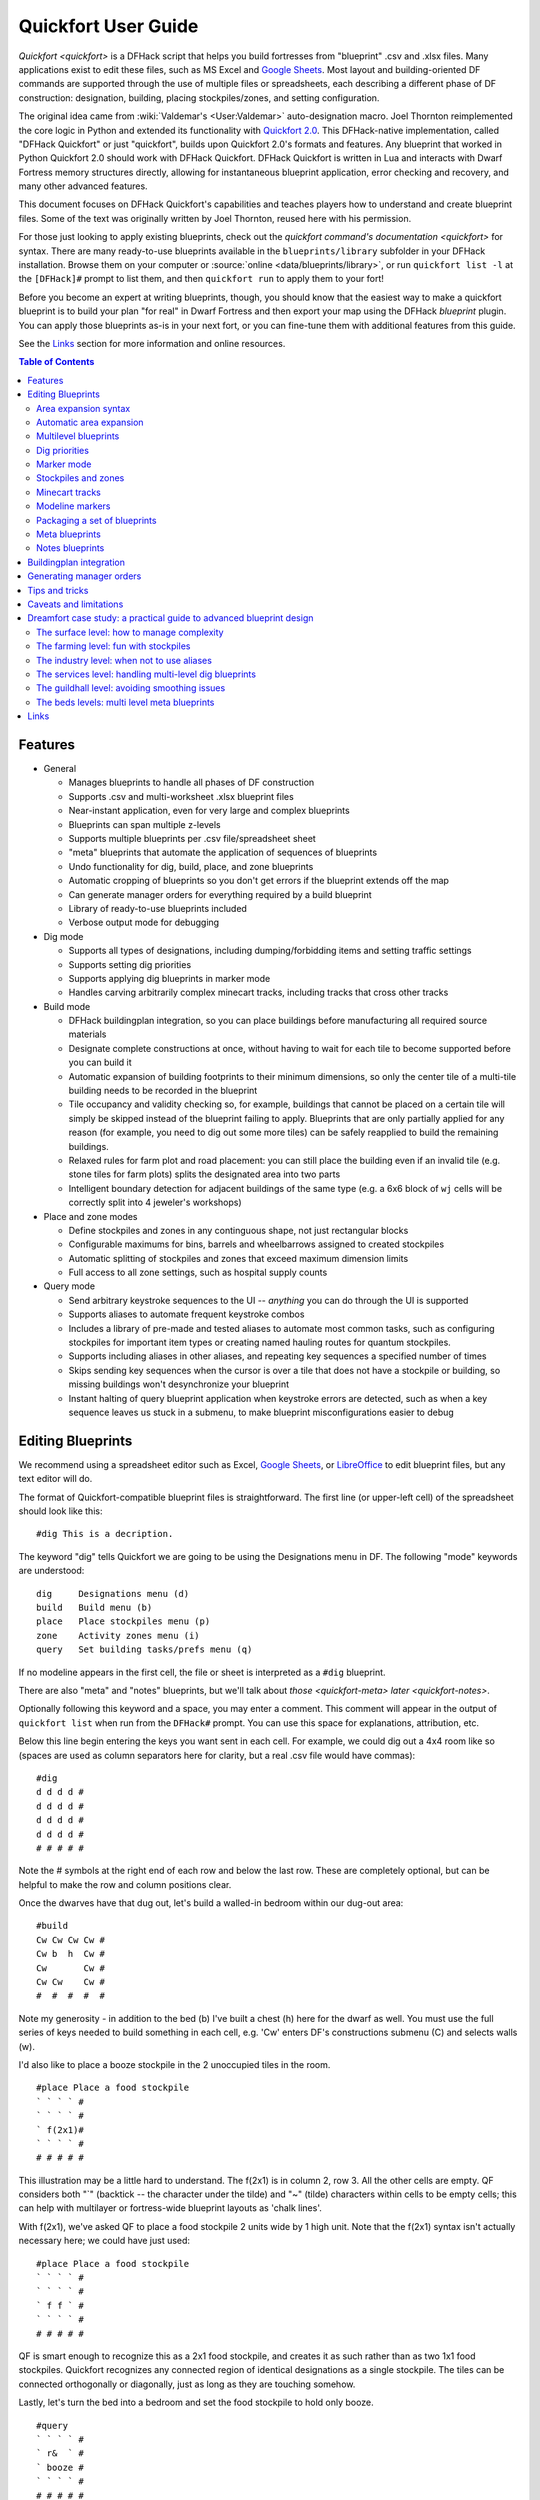 .. _quickfort-user-guide:

Quickfort User Guide
====================

`Quickfort <quickfort>` is a DFHack script that helps you build fortresses from
"blueprint" .csv and .xlsx files. Many applications exist to edit these files,
such as MS Excel and `Google Sheets <https://sheets.new>`__. Most layout and
building-oriented DF commands are supported through the use of multiple files or
spreadsheets, each describing a different phase of DF construction: designation,
building, placing stockpiles/zones, and setting configuration.

The original idea came from :wiki:`Valdemar's <User:Valdemar>` auto-designation
macro. Joel Thornton reimplemented the core logic in Python and extended its
functionality with `Quickfort 2.0 <https://github.com/joelpt/quickfort>`__. This
DFHack-native implementation, called "DFHack Quickfort" or just "quickfort",
builds upon Quickfort 2.0's formats and features. Any blueprint that worked in
Python Quickfort 2.0 should work with DFHack Quickfort. DFHack Quickfort is
written in Lua and interacts with Dwarf Fortress memory structures directly,
allowing for instantaneous blueprint application, error checking and recovery,
and many other advanced features.

This document focuses on DFHack Quickfort's capabilities and teaches players how
to understand and create blueprint files. Some of the text was originally
written by Joel Thornton, reused here with his permission.

For those just looking to apply existing blueprints, check out the `quickfort
command's documentation <quickfort>` for syntax. There are many ready-to-use
blueprints available in the ``blueprints/library`` subfolder in your DFHack
installation. Browse them on your computer or
:source:`online <data/blueprints/library>`, or run ``quickfort list -l`` at the
``[DFHack]#`` prompt to list them, and then ``quickfort run`` to apply them to
your fort!

Before you become an expert at writing blueprints, though, you should know that
the easiest way to make a quickfort blueprint is to build your plan "for real"
in Dwarf Fortress and then export your map using the DFHack `blueprint` plugin.
You can apply those blueprints as-is in your next fort, or you can fine-tune
them with additional features from this guide.

See the `Links`_ section for more information and online resources.


.. contents:: Table of Contents
   :local:
   :depth: 2


Features
--------

-  General

   -  Manages blueprints to handle all phases of DF construction
   -  Supports .csv and multi-worksheet .xlsx blueprint files
   -  Near-instant application, even for very large and complex blueprints
   -  Blueprints can span multiple z-levels
   -  Supports multiple blueprints per .csv file/spreadsheet sheet
   -  "meta" blueprints that automate the application of sequences of blueprints
   -  Undo functionality for dig, build, place, and zone blueprints
   -  Automatic cropping of blueprints so you don't get errors if the blueprint
      extends off the map
   -  Can generate manager orders for everything required by a build blueprint
   -  Library of ready-to-use blueprints included
   -  Verbose output mode for debugging

-  Dig mode

   -  Supports all types of designations, including dumping/forbidding items and
      setting traffic settings
   -  Supports setting dig priorities
   -  Supports applying dig blueprints in marker mode
   -  Handles carving arbitrarily complex minecart tracks, including tracks that
      cross other tracks

-  Build mode

   -  DFHack buildingplan integration, so you can place buildings before
      manufacturing all required source materials
   -  Designate complete constructions at once, without having to wait for each
      tile to become supported before you can build it
   -  Automatic expansion of building footprints to their minimum dimensions, so
      only the center tile of a multi-tile building needs to be recorded in the
      blueprint
   -  Tile occupancy and validity checking so, for example, buildings that
      cannot be placed on a certain tile will simply be skipped instead of the
      blueprint failing to apply. Blueprints that are only partially applied for
      any reason (for example, you need to dig out some more tiles) can be
      safely reapplied to build the remaining buildings.
   -  Relaxed rules for farm plot and road placement: you can still place the
      building even if an invalid tile (e.g. stone tiles for farm plots) splits
      the designated area into two parts
   -  Intelligent boundary detection for adjacent buildings of the same type
      (e.g. a 6x6 block of ``wj`` cells will be correctly split into 4 jeweler's
      workshops)

-  Place and zone modes

   -  Define stockpiles and zones in any continguous shape, not just rectangular
      blocks
   -  Configurable maximums for bins, barrels and wheelbarrows assigned to
      created stockpiles
   -  Automatic splitting of stockpiles and zones that exceed maximum dimension
      limits
   -  Full access to all zone settings, such as hospital supply counts

-  Query mode

   -  Send arbitrary keystroke sequences to the UI -- *anything* you can do
      through the UI is supported
   -  Supports aliases to automate frequent keystroke combos
   -  Includes a library of pre-made and tested aliases to automate most common
      tasks, such as configuring stockpiles for important item types or creating
      named hauling routes for quantum stockpiles.
   -  Supports including aliases in other aliases, and repeating key sequences a
      specified number of times
   -  Skips sending key sequences when the cursor is over a tile that does not
      have a stockpile or building, so missing buildings won't desynchronize
      your blueprint
   -  Instant halting of query blueprint application when keystroke errors are
      detected, such as when a key sequence leaves us stuck in a submenu, to
      make blueprint misconfigurations easier to debug

Editing Blueprints
------------------

We recommend using a spreadsheet editor such as Excel, `Google
Sheets <https://sheets.new>`__, or `LibreOffice <https://www.libreoffice.org>`__
to edit blueprint files, but any text editor will do.

The format of Quickfort-compatible blueprint files is straightforward. The first
line (or upper-left cell) of the spreadsheet should look like this:

::

   #dig This is a decription.

The keyword "dig" tells Quickfort we are going to be using the Designations menu
in DF. The following "mode" keywords are understood:

::

   dig     Designations menu (d)
   build   Build menu (b)
   place   Place stockpiles menu (p)
   zone    Activity zones menu (i)
   query   Set building tasks/prefs menu (q)

If no modeline appears in the first cell, the file or sheet is interpreted as a
``#dig`` blueprint.

There are also "meta" and "notes" blueprints, but we'll talk about
`those <quickfort-meta>` `later <quickfort-notes>`.

Optionally following this keyword and a space, you may enter a comment. This
comment will appear in the output of ``quickfort list`` when run from the
``DFHack#`` prompt. You can use this space for explanations, attribution, etc.

Below this line begin entering the keys you want sent in each cell. For example,
we could dig out a 4x4 room like so (spaces are used as column separators here
for clarity, but a real .csv file would have commas):

::

   #dig
   d d d d #
   d d d d #
   d d d d #
   d d d d #
   # # # # #

Note the # symbols at the right end of each row and below the last row. These
are completely optional, but can be helpful to make the row and column positions
clear.

Once the dwarves have that dug out, let's build a walled-in bedroom within our
dug-out area:

::

   #build
   Cw Cw Cw Cw #
   Cw b  h  Cw #
   Cw       Cw #
   Cw Cw    Cw #
   #  #  #  #  #

Note my generosity - in addition to the bed (b) I've built a chest (h) here for
the dwarf as well. You must use the full series of keys needed to build
something in each cell, e.g. 'Cw' enters DF's constructions submenu (C) and
selects walls (w).

I'd also like to place a booze stockpile in the 2 unoccupied tiles in the room.

::

   #place Place a food stockpile
   ` ` ` ` #
   ` ` ` ` #
   ` f(2x1)#
   ` ` ` ` #
   # # # # #

This illustration may be a little hard to understand. The f(2x1) is in column 2,
row 3. All the other cells are empty. QF considers both "`" (backtick -- the
character under the tilde) and "~" (tilde) characters within cells to be empty
cells; this can help with multilayer or fortress-wide blueprint layouts as
'chalk lines'.

With f(2x1), we've asked QF to place a food stockpile 2 units wide by 1 high
unit. Note that the f(2x1) syntax isn't actually necessary here; we could have
just used:

::

   #place Place a food stockpile
   ` ` ` ` #
   ` ` ` ` #
   ` f f ` #
   ` ` ` ` #
   # # # # #

QF is smart enough to recognize this as a 2x1 food stockpile, and creates it as
such rather than as two 1x1 food stockpiles. Quickfort recognizes any connected
region of identical designations as a single stockpile. The tiles can be
connected orthogonally or diagonally, just as long as they are touching somehow.

Lastly, let's turn the bed into a bedroom and set the food stockpile to hold
only booze.

::

   #query
   ` ` ` ` #
   ` r&  ` #
   ` booze #
   ` ` ` ` #
   # # # # #

In column 2, row 2 we have "r&". This sends the "r" key to DF when the cursor is
over the bed, causing us to 'make room' and "&", which is a special symbol that
expands to "{Enter}", to indicate that we're done.

In column 2, row 3 we have "booze". This is one of many alias keywords defined
in the included :source:`baseline aliases file <data/quickfort/aliases-common.txt>`.
This particular alias sets a food stockpile to carry booze only. It sends the
keys needed to navigate DF's stockpile settings menu, and then sends an Escape
character ("^" or "{ESC}") to exit back to the map. It is important to exit out
of any menus that you enter while in query mode so that the cursor can move to
the next tile when it is done configuring the current tile.

Check out the included :source:`blueprint library <data/blueprints/library>`
to see many more examples. Read the baseline aliases file for helpful
pre-packaged aliases, or create your own in
:source:`dfhack-config/quickfort/aliases.txt` in your DFHack installation.

Area expansion syntax
~~~~~~~~~~~~~~~~~~~~~

In Quickfort, the following blueprints are equivalent:

::

   #dig a 3x3 area
   d d d #
   d d d #
   d d d #
   # # # #

   #dig the same area with d(3x3) specified in row 1, col 1
   d(3x3)#
   ` ` ` #
   ` ` ` #
   # # # #

The second example uses Quickfort's "area expansion syntax", which takes the
form:

::

   keys(WxH)

In Quickfort the above two examples of specifying a contiguous 3x3 area produce
identical output: a single 3x3 designation will be performed, rather than nine
1x1 designations as the first example might suggest.

Area expansion syntax can only specify rectangular areas. If you want to create
extent-based structures (e.g. farm plots or stockpiles) in different shapes, use
the first format above. For example:

::

   #place L shaped food stockpile
   f f ` ` #
   f f ` ` #
   f f f f #
   f f f f #
   # # # # #

Area expansion syntax also sets boundaries, which can be useful if you want
adjacent, but separate, stockpiles of the same type:

::

   #place Two touching but separate food stockpiles
   f(4x2)  #
   ~ ~ ~ ~ #
   f(4x2)  #
   ~ ~ ~ ~ #
   # # # # #

As mentioned previously, "~" characters are ignored as comment characters and
can be used for visualizing the blueprint layout. The blueprint can be
equivalently written as:

::

   #place Two touching but separate food stockpiles
   f(4x2)  #
   ~ ~ ~ ~ #
   f f f f #
   f f f f #
   # # # # #

since the area expansion syntax of the upper stockpile prevents it from
combining with the lower, freeform syntax stockpile.

Area expansion syntax can also be used for buildings which have an adjustable
size, like bridges. The following blueprints are equivalent:

::

   #build a 4x2 bridge from row 1, col 1
   ga(4x2)  `  #
   `  `  `  `  #
   #  #  #  #  #

   #build a 4x2 bridge from row 1, col 1
   ga ga ga ga #
   ga ga ga ga #
   #  #  #  #  #

Automatic area expansion
~~~~~~~~~~~~~~~~~~~~~~~~

Buildings larger than 1x1, like workshops, can be represented in any of three
ways. You can designate just their center tile with empty cells around it to
leave room for the footprint, like this:

::

   #build a mason workshop in row 2, col 2 that will occupy the 3x3 area
   `  `  `  #
   `  wm `  #
   `  `  `  #
   #  #  #  #

Or you can fill out the entire footprint like this:

::

   #build a mason workshop
   wm wm wm #
   wm wm wm #
   wm wm wm #
   #  #  #  #

This format may be verbose for regular workshops, but it can be very helpful for
laying out structures like screw pump towers and waterwheels, whose "center
point" can be non-obvious.

Finally, you can use area expansion syntax to represent the workshop:

::

   #build a mason workshop
   wm(3x3)  #
   `  `  `  #
   `  `  `  #
   #  #  #  #

This style can be convenient for laying out multiple buildings of the same type.
If you are building a large-scale block factory, for example, this will create
20 mason workshops all in a row:

::

   #build line of 20 mason workshops
   wm(60x3) #

Quickfort will intelligently break large areas of the same designation into
appropriately-sized chunks.

Multilevel blueprints
~~~~~~~~~~~~~~~~~~~~~

Multilevel blueprints are accommodated by separating Z-levels of the blueprint
with ``#>`` (go down one z-level) or ``#<`` (go up one z-level) at the end of
each floor.

::

   #dig Stairs leading down to a small room below
   j  `  `  #
   `  `  `  #
   `  `  `  #
   #> #  #  #
   u  d  d  #
   d  d  d  #
   d  d  d  #
   #  #  #  #

The marker must appear in the first column of the row to be recognized, just
like a modeline.

.. _quickfort-dig-priorities:

Dig priorities
~~~~~~~~~~~~~~

DF designation priorities are supported for ``#dig`` blueprints. The full syntax
is ``[letter][number][expansion]``, where if the ``letter`` is not specified,
``d`` is assumed, and if ``number`` is not specified, ``4`` is assumed (the
default priority). So each of these blueprints is equivalent:

::

   #dig dig the interior of the room at high priority
   d  d  d  d  d  #
   d  d1 d1 d1 d  #
   d  d1 d1 d1 d  #
   d  d1 d1 d1 d  #
   d  d  d  d  d  #
   #  #  #  #  #  #

   #dig dig the interior of the room at high priority
   d  d  d  d  d  #
   d  d1(3x3)  d  #
   d  `  `  `  d  #
   d  `  `  `  d  #
   d  d  d  d  d  #
   #  #  #  #  #  #

   #dig dig the interior of the room at high priority
   4  4  4  4  4  #
   4  1  1  1  4  #
   4  1  1  1  4  #
   4  1  1  1  4  #
   4  4  4  4  4  #
   #  #  #  #  #  #

Marker mode
~~~~~~~~~~~

Marker mode is useful for when you want to plan out your digging, but you don't
want to dig everything just yet. In ``#dig`` mode, you can add a ``m`` before
any other designation letter to indicate that the tile should be designated in
marker mode. For example, to dig out the perimeter of a room, but leave the
center of the room marked for digging later:

::

   #dig
   d  d  d  d d #
   d md md md d #
   d md md md d #
   d md md md d #
   d  d  d  d d #
   #  #  #  # # #

Then you can use "Toggle Standard/Marking" (``d-M``) to convert the center tiles
to regular designations at your leisure.

To apply an entire dig blueprint in marker mode, regardless of what the
blueprint itself says, you can set the global quickfort setting
``force_marker_mode`` to ``true`` before you apply the blueprint.

Note that the in-game UI setting "Standard/Marker Only" (``d-m``) does not have
any effect on quickfort.

Stockpiles and zones
~~~~~~~~~~~~~~~~~~~~

It is very common to have stockpiles that accept multiple categories of items or
zones that permit more than one activity. Although it is perfectly valid to
declare a single-purpose stockpile or zone and then modify it with a ``#query``
blueprint, quickfort also supports directly declaring all the types on the
``#place`` and ``#zone`` blueprints. For example, to declare a 20x10 stockpile
that accepts both corpses and refuse, you could write:

::

   #place refuse heap
   yr(20x10)


And similarly, to declare a zone that is a pasture, a fruit picking area, and a
meeting area all at once:

::

   #zone main pasture and picnic area
   nmg(10x10)

The order of the individual letters doesn't matter. Note that "custom"
(:kbd:`c`) stockpiles cannot be declared in a blueprint since what would
get created would depend on what happens to be set in the "custom stockpile
settings" in your game. Instead, place stockpiles using the keys that
represent the types you want to store and then use a ``#query`` blueprint to
customize them.

Detailed configuration for zones, such as the pit/pond toggle, can also be set
by mimicking the hotkeys used to set them. Note that gather flags default to
true, so specifying them in a blueprint will turn the toggles off. If you need
to set configuration from multiple zone subscreens, separate the key sections
with ``^``. Note the special syntax for setting hospital supply levels, which
have no in-game hotkeys:

::

   #zone a combination hospital and shrub (but not fruit) gathering zone
   gGtf^hH{hospital buckets=5 splints=20}(10x10)

The valid hospital settings (and their maximum values) are:

::

    thread   (1500000)
    cloth    (1000000)
    splints  (100)
    crutches (100)
    powder   (15000)
    buckets  (100)
    soap     (15000)

To toggle the ``active`` flag for zones, add an ``a`` character to the string.
For example, to create a *disabled* pond zone (that you later intend to
carefully fill with 3-depth water for a dwarven bathtub):

::

   #zone disabled pond zone
   apPf(1x3)

Minecart tracks
~~~~~~~~~~~~~~~

There are two ways to produce minecart tracks, and they are handled very
differently by the game. You can carve them into hard natural floors or you can
construct them out of building materials. Constructed tracks are conceptually
simpler, so we'll start with them.

Constructed tracks
``````````````````

Quickfort supports the designation of track stops and rollers through the normal
mechanisms: a ``#build`` blueprint with ``CS`` and some number of ``d`` and
``a`` characters (for selecting dump direction and friction) in a cell
designates a track stop and a ``#build`` blueprint with ``Mr`` and some number
of ``s`` and ``q`` characters (for direction and speed) designates a roller.
This can get confusing very quickly and is very difficult to read in a
blueprint. Constructed track segments don't even have keys associated with them
at all!

To solve this problem, Quickfort provides the following keywords for use in
build blueprints:

::

   -- Track segments --
   trackN
   trackS
   trackE
   trackW
   trackNS
   trackNE
   trackNW
   trackSE
   trackSW
   trackEW
   trackNSE
   trackNSW
   trackNEW
   trackSEW
   trackNSEW

   -- Track/ramp segments --
   trackrampN
   trackrampS
   trackrampE
   trackrampW
   trackrampNS
   trackrampNE
   trackrampNW
   trackrampSE
   trackrampSW
   trackrampEW
   trackrampNSE
   trackrampNSW
   trackrampNEW
   trackrampSEW
   trackrampNSEW

   -- Horizontal and vertical roller segments --
   rollerH
   rollerV
   rollerNS
   rollerSN
   rollerEW
   rollerWE

   Note: append up to four 'q' characters to roller keywords to set roller
   speed. E.g. a roller that propels from East to West at the slowest speed can
   be specified with 'rollerEWqqqq'.

   -- Track stops that (optionally) dump to the N/S/E/W --
   trackstop
   trackstopN
   trackstopS
   trackstopE
   trackstopW

   Note: append up to four 'a' characters to trackstop keywords to set friction
   amount. E.g. a stop that applies the smallest amount of friction can be
   specified with 'trackstopaaaa'.

As an example, you can create an E-W track with stops at each end that dump to
their outside directions with the following blueprint:

::

   #build Example track
   trackstopW trackEW trackEW trackEW trackstopE

Note that the **only** way to build track and track/ramp segments is with the
keywords. The UI method of using "+" and "-" keys to select the track type from
a list does not work since DFHack Quickfort doesn't actually send keys to the UI
to build buildings. The text in your spreadsheet cells is mapped directly into
DFHack API calls. Only ``#query`` blueprints still send actual keycodes to the
UI.

Carved tracks
`````````````

In the game, you carve a minecart track by specifying a beginning and ending
tile and the game "adds" the designation to the tiles. You cannot designate
single tiles. For example to carve two track segments that cross each other, you
might use the cursor to designate a line of three vertical tiles like this:

::

   `  start here  `  #
   `  `           `  #
   `  end here    `  #
   #  #           #  #

Then to carve the cross, you'd do a horizonal segment:

::

   `           `  `         #
   start here  `  end here  #
   `           `  `         #
   #           #  #         #

This will result in a carved track that would be equivalent to a constructed
track of the form:

::

   #build
   `       trackS     `       #
   trackE  trackNSEW  trackW  #
   `       trackN     `       #
   #       #          #       #

To carve this same track with a ``#dig`` blueprint, you'd use area expansion
syntax with a height or width of 1 to indicate the segments to designate:

::

   #dig
   `       T(1x3)  `  #
   T(3x1)  `       `  #
   `       `       `  #
   #       #       #  #

"But wait!", I can hear you say, "How do you designate a track corner that opens
to the South and East? You can't put both T(1xH) and T(Wx1) in the same cell!"
This is true, but you can specify both width and height, and for tracks, QF
interprets it as an upper-left corner extending to the right W tiles and down H
tiles. For example, to carve a track in a closed ring, you'd write:

::

   #dig
   T(3x3)  `  T(1x3)  #
   `       `  `       #
   T(3x1)  `  `       #
   #       #  #       #

Which would result in a carved track simliar to a constructed track of the form:

::

   #build
   trackSE  trackEW  trackSW  #
   trackNS  `        trackNS  #
   trackNE  trackEW  trackNW  #
   #        #        #        #

.. _quickfort-modeline:

Modeline markers
~~~~~~~~~~~~~~~~

The modeline has some additional optional components that we haven't talked
about yet. You can:

-  give a blueprint a label by adding a ``label()`` marker
-  set a cursor offset and/or start hint by adding a ``start()`` marker
-  hide a blueprint from being listed with a ``hidden()`` marker
-  register a message to be displayed after the blueprint is successfully
   applied

The full modeline syntax, when everything is specified, is:

::

   #mode label(mylabel) start(X;Y;STARTCOMMENT) hidden() message(mymessage) comment

Note that all elements are optional except for the initial ``#mode`` (though, as
mentioned in the first section, if a modeline doesn't appear at all in the first
cell of a spreadsheet, the blueprint is interpreted as a ``#dig`` blueprint with
no optional markers). Here are a few examples of modelines with optional
elements before we discuss them in more detail:

::

   #dig start(3; 3; Center tile of a 5-tile square) Regular blueprint comment
   #build label(noblebedroom) start(10;15)
   #query label(configstockpiles) No explicit start() means cursor is at upper left corner
   #meta label(digwholefort) start(center of stairs on surface)
   #dig label(digdining) hidden() managed by the digwholefort meta blueprint
   #zone label(pastures) message(remember to assign animals to the new pastures)

.. _quickfort-label:

Blueprint labels
````````````````

Labels are displayed in the ``quickfort list`` output and are used for
addressing specific blueprints when there are multiple blueprints in a single
file or spreadsheet sheet (see `Packaging a set of blueprints`_ below). If a
blueprint has no label, the label becomes the ordinal of the blueprint's
position in the file or sheet. For example, the label of the first blueprint
will be "1" if it is not otherwise set, the label of the second blueprint will
be "2" if it is not otherwise set, etc. Labels that are explicitly defined must
start with a letter to ensure the auto-generated labels don't conflict with
user-defined labels.

Start positions
```````````````

Start positions specify a cursor offset for a particular blueprint, simplifying
the task of blueprint alignment. This is very helpful for blueprints that are
based on a central staircase, but it helps whenever a blueprint has an obvious
"center". For example:

::

   #build start(2;2;center of workshop) label(masonw) a mason workshop
   wm wm wm #
   wm wm wm #
   wm wm wm #
   #  #  #  #

will build the workshop *centered* on the cursor, not down and to the right of
the cursor.

The two numbers specify the column and row (or X and Y offset) where the cursor
is expected to be when you apply the blueprint. Position 1;1 is the top left
cell. The optional comment will show up in the ``quickfort list`` output and
should contain information about where to position the cursor. If the start
position is 1;1, you can omit the numbers and just add a comment describing
where to put the cursor. This is also useful for meta blueprints that don't
actually care where the cursor is, but that refer to other blueprints that have
fully-specified ``start()`` markers. For example, a meta blueprint that refers
to the ``masonw`` blueprint above could look like this:

::

   #meta start(center of workshop) a mason workshop
   /masonw

.. _quickfort-hidden:

Hiding blueprints
`````````````````

A blueprint with a ``hidden()`` marker won't appear in ``quickfort list`` output
unless the ``--hidden`` flag is specified. The primary reason for hiding a
blueprint (rather than, say, deleting it or moving it out of the ``blueprints/``
folder) is if a blueprint is intended to be run as part of a larger sequence
managed by a `meta blueprint <quickfort-meta>`.

.. _quickfort-message:

Messages
````````

A blueprint with a ``message()`` marker will display a message after the
blueprint is applied with ``quickfort run``. This is useful for reminding
players to take manual steps that cannot be automated, like assigning animals to
a pasture or assigning minecarts to a route, or listing the next step in a
series of blueprints. For long or multi-part messages, you can embed newlines:

::

   "#meta label(surface1) message(This would be a good time to start digging the industry level.
   Once the area is clear, continue with /surface2.) clear the embark site and set up pastures"

.. _quickfort-packaging:

Packaging a set of blueprints
~~~~~~~~~~~~~~~~~~~~~~~~~~~~~

A complete specification for a section of your fortress may contain 5 or more
separate blueprints, one for each "phase" of construction (dig, build, place
stockpiles, designate zones, query building adjustments).

To manage all the separate blueprints, it is often convenient to keep related
blueprints in a single file. For .xlsx spreadsheets, you can keep each blueprint
in a separate sheet. Online spreadsheet applications like `Google
Sheets <https://sheets.new>`__ make it easy to work with multiple related
blueprints, and, as a bonus, they retain any formatting you've set, like column
sizes and coloring.

For both .csv files and .xlsx spreadsheets you can also add as many blueprints
as you want in a single file or sheet. Just add a modeline in the first column
to indicate the start of a new blueprint. Instead of multiple .csv files, you
can concatenate them into one single file.

For example, you can store multiple blueprints together like this:

::

   #dig label(bed1)
   d d d d #
   d d d d #
   d d d d #
   d d d d #
   # # # # #
   #build label(bed2)
   b   f h #
           #
           #
   n       #
   # # # # #
   #place label(bed3)
           #
   f(2x2)  #
           #
           #
   # # # # #
   #query label(bed4)
           #
   booze   #
           #
           #
   # # # # #
   #query label(bed5)
   r{+ 3}& #
           #
           #
           #
   # # # # #

Of course, you could still choose to keep your blueprints in single-sheet .csv
files and just give related blueprints similar names:

::

   bedroom.1.dig.csv
   bedroom.2.build.csv
   bedroom.3.place.csv
   bedroom.4.query.csv
   bedroom.5.query2.csv

But the naming and organization is completely up to you.

.. _quickfort-meta:

Meta blueprints
~~~~~~~~~~~~~~~

Meta blueprints are blueprints that script a series of other blueprints. Many
blueprint packages follow this pattern:

-  Apply dig blueprint to designate dig areas
-  Wait for miners to dig
-  **Apply build buildprint** to designate buildings
-  **Apply place buildprint** to designate stockpiles
-  **Apply query blueprint** to configure stockpiles
-  Wait for buildings to get built
-  Apply a different query blueprint to configure rooms

Those three "apply"s in the middle might as well get done in one command instead
of three. A meta blueprint can encode that sequence. A meta blueprint refers to
other blueprints by their label (see the `Modeline markers`_ section above) in
the same format used by the `quickfort` command: ``<sheet name>/<label>``, or
just ``/<label>`` for blueprints in .csv files or blueprints in the same
spreadsheet sheet as the ``#meta`` blueprint that references them.

A few examples might make this clearer. Say you have a .csv file with the "bed"
blueprints in the previous section:

::

   #dig label(bed1)
   ...
   #build label(bed2)
   ...
   #place label(bed3)
   ...
   #query label(bed4)
   ...
   #query label(bed5)
   ...

Note how I've given them all labels so we can address them safely. If I hadn't
given them labels, they would receive default labels of "1", "2", "3", etc, but
those labels would change if I ever add more blueprints at the top. This is not
a problem if we're just running the blueprints individually from the
``quickfort list`` command, but meta blueprints need a label name that isn't
going to change over time.

So let's add a meta blueprint to this file that will combine the middle three
blueprints into one:

::

   "#meta plan bedroom: combines build, place, and stockpile config blueprints"
   /bed2
   /bed3
   /bed4

Now your sequence is shortened to:

-  Apply dig blueprint to designate dig areas
-  Wait for miners to dig
-  **Apply meta buildprint** to build buildings and designate/configure
   stockpiles
-  Wait for buildings to get built
-  Apply the final query blueprint to configure the room

You can use meta blueprints to lay out your fortress at a larger scale as well.
The ``#<`` and ``#>`` notation is valid in meta blueprints, so you can, for
example, store the dig blueprints for all the levels of your fortress in
different sheets in a spreadsheet, and then use a meta blueprint to designate
your entire fortress for digging at once. For example, say you have a
spreadsheet with the following layout:

+-------------------------------------------+----------------------------------+
| Sheet name                                | contents                         |
+===========================================+==================================+
| dig_farming                               | one #dig blueprint, no label     |
+-------------------------------------------+----------------------------------+
| dig_industry                              | one #dig blueprint, no label     |
+-------------------------------------------+----------------------------------+
| dig_dining                                | four #dig blueprints, with       |
|                                           | labels "main", "basement",       |
|                                           | "waterway", and "cistern"        |
+-------------------------------------------+----------------------------------+
| dig_guildhall                             | one #dig blueprint, no label     |
+-------------------------------------------+----------------------------------+
| dig_suites                                | one #dig blueprint, no label     |
+-------------------------------------------+----------------------------------+
| dig_bedrooms                              | one #dig blueprint, no label     |
+-------------------------------------------+----------------------------------+

We can add a sheet named "dig_all" with the following contents (we're expecting
a big fort, so we're planning for a lot of bedrooms):

::

   #meta dig the whole fortress (remember to set force_marker_mode to true)
   dig_farming/1
   #>
   dig_industry/1
   #>
   #>
   dig_dining/main
   #>
   dig_dining/basement
   #>
   dig_dining/waterway
   #>
   dig_dining/cistern
   #>
   dig_guildhall/1
   #>
   dig_suites/1
   #>
   dig_bedrooms/1
   #>
   dig_bedrooms/1
   #>
   dig_bedrooms/1
   #>
   dig_bedrooms/1
   #>
   dig_bedrooms/1

Note that for blueprints without an explicit label, we still need to address
them by their auto-generated numerical label.

You can then hide the blueprints that you now manage with the ``#meta``-mode
blueprint from ``quickfort list`` by adding a ``hidden()`` marker to their
modelines. That way the output of ``quickfort list`` won't be cluttered by
blueprints that you don't need to run directly. If you ever *do* need to access
the managed blueprints individually, you can still see them with
``quickfort list --hidden``.

.. _quickfort-notes:

Notes blueprints
~~~~~~~~~~~~~~~~

Sometimes you just want to record some information about your blueprints, such
as when to apply them, what preparations you need to make, or what the
blueprints contain. The `message() <quickfort-message>` modeline marker is
useful for small, single-line messages, but a ``#notes`` blueprint is more
convenient for long messages or messages that span many lines. The lines in a
``#notes`` blueprint are output as if they were contained within a ``message()``
marker. For example, the following two blueprints result in the same output:

::

   "#meta label(help) message(This is the help text for the blueprint set
   contained in this file.

   More info here...) blueprint set walkthough"

   #notes label(help) blueprint set walkthrough
   This is the help text for the blueprint set
   contained in this file

   More info here...

The quotes around the ``#meta`` modeline allow newlines in a single cell's text.
Each line of the ``#notes`` "blueprint", however, is in a separate cell,
allowing for much easier viewing and editing.

Buildingplan integration
------------------------

Buildingplan is a DFHack plugin that keeps building construction jobs in a
suspended state until the materials required for the job are available. This
prevents a building designation from being canceled when a dwarf picks up the
job but can't find the materials.

As long as the `buildingplan` plugin is enabled, quickfort will use it to manage
construction. The buildingplan plugin also has an "enabled" setting for each
building type, but that setting only applies to the buildingplan user interface;
quickfort will always use buildingplan to manage everything designated in a
``#build`` blueprint.

However, quickfort *does* use buildingplan's filters for each building type. For
example, you can use the buildingplan UI to set the stone you want your walls
made out of. Or you can specify that all buildingplan-managed tables must be of
Masterful quality. The current filter settings are saved with planned buildings
when the ``#build`` blueprint is run. This means you can set the filters the way
you want for one blueprint, run the blueprint, and then freely change them again
for the next blueprint, even if the first set of buildings haven't been built
yet.

Note that buildings are still constructed immediately if you already have the
materials. However, with the buildingplan integration you now have the freedom
to apply ``#build`` blueprints before you manufacture the resources. The
construction jobs will be fulfilled as the materials become available.

Since it can be difficult to figure out exactly what source materials you need
for a ``#build`` blueprint, quickfort supplies the ``orders`` command. It
enqueues manager orders for everything that the buildings in a ``#build``
blueprint require. See the next section for more details on this.

Alternately, if you know you only need a few types of items, the `workflow`
plugin can be configured to build those items continuously for as long as they
are needed.

If the buildingplan plugin is not enabled, run ``quickfort orders`` first and
make sure all manager orders are fulfilled before applying a ``#build``
blueprint.

Generating manager orders
-------------------------

Quickfort can generate manager orders to make sure you have the proper items in
stock for a ``#build`` blueprint.

Many items can be manufactured from different source materials. Orders will
always choose rock when it can, then wood, then cloth, then iron. You can always
remove orders that don't make sense for your fort and manually enqueue a similar
order more to your liking. For example, if you want silk ropes instead of cloth
ropes, make a new manager order for an appropriate quantity of silk ropes, and
then remove the generated cloth rope order.

Anything that requires generic building materials (workshops, constructions,
etc.) will result in an order for a rock block. One "Make rock blocks" job
produces four blocks per boulder, so the number of jobs ordered will be the
number of blocks you need divided by four (rounded up). You might end up with a
few extra blocks, but not too many.

If you want your constructions to be in a consistent color, be sure to choose a
rock type for all of your 'Make rock blocks' orders by selecting the order and
hitting ``d``. You might want to set the rock type for other non-block orders to
something different if you fear running out of the type of rock that you want to
use for blocks. You should also set the `buildingplan` material filter for
construction building types to that type of rock as well so other random blocks
you might have lying around aren't used.

There are a few building types that will generate extra manager orders for
related materials:

-  Track stops will generate an order for a minecart
-  Traction benches will generate orders for a table, mechanism, and rope
-  Levers will generate an order for an extra two mechanisms for connecting the
   lever to a target
-  Cage traps will generate an order for a cage

Tips and tricks
---------------

-  During blueprint application, especially query blueprints, don't click the
   mouse on the DF window or type any keys. They can change the state of the
   game while the blueprint is being applied, resulting in strange errors.

-  After digging out an area, you may wish to smooth and/or engrave the area
   before starting the build phase, as dwarves may be unable to access walls or
   floors that are behind/under built objects.

-  If you are designating more than one level for digging at a time, you can
   make your miners more efficient by using marker mode on all levels but one.
   This prevents your miners from digging out a few tiles on one level, then
   running down/up the stairs to do a few tiles on an adjacent level. With only
   one level "live" and all other levels in marker mode, your miners can
   concentrate on one level at a time. You just have to remember to "unmark" a
   new level when your miners are done with their current one.

-  As of DF 0.34.x, it is no longer possible to build doors (d) at the same time
   that you build adjacent walls (Cw). Doors must now be built *after* walls are
   constructed for them to be next to. This does not affect the more common case
   where walls exist as a side-effect of having dug-out a room in a #dig
   blueprint.

Caveats and limitations
-----------------------

-  If you use the ``jugs`` alias in your ``#query``-mode blueprints, be aware
   that there is no way to differentiate jugs from other types of tools in the
   game. Therefore, ``jugs`` stockpiles will also take nest boxes and other
   tools. The only workaround is not to have other tools lying around in your
   fort.

-  Likewise for the ``bags`` alias. The game does not differentiate between
   empty and full bags, so you'll get bags of gypsum power and sand in your bags
   stockpile unless you avoid collecting sand and are careful to assign all your
   gypsum to your hospital.

-  Weapon traps and upright spear/spike traps can currently only be built with a
   single weapon.

-  Pressure plates can be built, but they cannot be usefully configured yet.

-  Building instruments, bookcases, display furniture, and offering places are
   not yet supported by DFHack.

-  This script is relatively new, and there are bound to be bugs! Please report
   them at the :issue:`DFHack issue tracker <>` so they can be addressed.

Dreamfort case study: a practical guide to advanced blueprint design
--------------------------------------------------------------------

While syntax definitions and toy examples will certainly get you started with
your blueprints, it may not be clear how all the quickfort features fit together
or what the best practices are, especially for large and complex blueprint sets.
This section walks through the "Dreamfort" blueprints found in the DFHack
blueprint library, highlighting design choices and showcasing practical
techniques that can help you create better blueprints. Note that this is not a
guide for how to design the best forts (there is plenty about that :wiki:`on the
wiki <Design strategies>`). This is essentially an extended tips and tricks
section focused on how to make usable and useful quickfort blueprints that will
save you time and energy.

The Dreamfort blueprints we'll be discussing are available in the library as
:source:`one large .csv file <data/blueprints/library/dreamfort.csv>`
or `online
<https://drive.google.com/drive/folders/1iS90EEVqUkxTeZiiukVj1pLloZqabKuP>`__ as
individual spreadsheets. Either can be read and applied by quickfort, but for us
humans, the online spreadsheets are much easier to work with. Each spreadsheet
has a "Notes" sheet with some useful details. Flip through some of the
spreadsheets and read the `walkthrough
<https://docs.google.com/spreadsheets/d/
13PVZ2h3Mm3x_G1OXQvwKd7oIR2lK4A1Ahf6Om1kFigw/edit#gid=0>`__ to get oriented.
Also, if you haven't built Dreamfort before, try an embark in a flat area and
take it for a spin!

Almost every quickfort feature is used somewhere in Dreamfort, so the blueprints
as a whole are useful as practical examples. You can copy the blueprints and use
them as starting points for your own, or just refer to them when you create
something similar.

In this case study, we'll start by discussing the high level organization of the
Dreamfort blueprint set, using the "surface" blueprints as an example. Then
we'll walk through the blueprints for each of the remaining fort levels in turn,
calling out feature usage examples and explaining the parts that might not be
obvious just from looking at them.

The surface_ level: how to manage complexity
~~~~~~~~~~~~~~~~~~~~~~~~~~~~~~~~~~~~~~~~~~~~

.. _surface: https://docs.google.com/spreadsheets/d/1vlxOuDOTsjsZ5W45Ri1kJKgp3waFo8r505LfZVg5wkU/edit?usp=sharing

For smaller blueprints, packaging and usability are not really that important -
just write it, run it, and you're done. However, as your blueprints become
larger and more detailed, there are some best practices that can help you deal
with the added complexity. Dreamfort's surface level is many steps long since
there are trees to be cleared, holes to be dug, flooring to be laid, and
furniture to be built, and each step requires the previous step to be completely
finished before it can begin. Therefore, a lot of thought went into minimizing
the toil associated with applying so many blueprints.

.. topic:: Tip

    Use meta blueprints to script blueprint sequences and reduce the number of
    quickfort commands you have to run.

The single most effective way to make your blueprint sets easier to use is to
group them with `meta blueprints <quickfort-meta>`. For the Dreamfort set of
blueprints, each logical "step" generally takes more than one blueprint. For
example, setting up pastures with a ``#zone`` blueprint, placing starting
stockpiles with a #place blueprint, building starting workshops with a
``#build`` blueprint, and configuring the stockpiles with a ``#query`` blueprint
can all be done at once. Bundling blueprints like this reduced the number of
steps in Dreamfort from 47 to 24, and it also made it much clearer to see which
blueprints can be applied at once without unpausing the game. Check out
dreamfort_surface's "`meta
<https://docs.google.com/spreadsheets/d/
1vlxOuDOTsjsZ5W45Ri1kJKgp3waFo8r505LfZVg5wkU/edit#gid=972927200>`__" sheet to
see how much meta blueprints can simplify your life.

Note that one of the ``#meta`` blueprints just has one line. In this case, the
``#meta`` blueprint isn't strictly necessary. The referenced blueprint could
just be applied directly. However, quickfort lists blueprints in the order that
it reads them, and we chose to make a one-blueprint meta blueprint to ensure all
the steps appear in order in the quickfort list output.

By the way, you can define `as many blueprints as you want
<quickfort-packaging>` on one sheet, but multi-blueprint sheets are
especially useful when writing meta blueprints. It's like having a bird's eye
view of your entire plan in one sheet.

.. topic:: Tip

    Keep the blueprint list uncluttered with hidden() markers.

If a blueprint is bundled into a meta blueprint, it does not need to appear in
the quickfort list output, since you won't be running it directly. Add a
`hidden() marker <quickfort-hidden>` to those blueprints to keep the list
output tidy. You can still access hidden blueprints with ``quickfort list
--hidden`` if you need to -- for example to reapply a partially completed #build
blueprint -- but now they won’t clutter up the normal blueprint list.

.. topic:: Tip

    Name your blueprints with a common prefix so you can find them easily.

This goes for both the file name and the `modeline label() <quickfort-label>`.
Searching and filtering is implemented for both the
``quickfort list`` command and the quickfort interactive dialog. If you give
related blueprints a common prefix, it makes it easy to set the filters to
display just the blueprints that you're interested in. If you have a lot of
blueprints, this can save you a lot of time. Dreamfort, of course, uses the
"dreamfort" prefix for the files and sequence names for the labels, like
"surface1", "surface2", "farming1", etc. So if I’m in the middle of applying the
surface blueprints, I’d set the filter to ``dreamfort surface`` to just display
the relevant blueprints.

.. topic:: Tip

    Add descriptive comments that remind you what the blueprint contains.

If you've been away from Dwarf Fortress for a while, it's easy to forget what
your blueprints actually do. Make use of `modeline comments
<quickfort-modeline>` so your descriptions are visible in the blueprint list.
If you use meta blueprints, all your comments can be conveniently edited on one
sheet, like in surface's meta sheet.

.. topic:: Tip

    Use message() markers to remind yourself what to do next.

`Messages <quickfort-message>` are displayed after a blueprint is applied. Good
things to include in messages are:

* The name of the next blueprint to apply and when to run it
* Whether quickfort orders could be run for an upcoming step
* Any manual actions that have to happen, like assigning minecarts to hauling
  routes or pasturing animals after creating zones

These things are just too easy to forget. Adding a message() can save you from
time-wasting mistakes. Note that message() markers can still appear on the
hidden() blueprints, and they'll still get shown when the blueprint is run via
the ``#meta`` blueprint. For an example of this, check out the `zones sheet
<https://docs.google.com/spreadsheets/d/
1vlxOuDOTsjsZ5W45Ri1kJKgp3waFo8r505LfZVg5wkU/edit#gid=1226136256>`__ where the
pastures are defined.

The farming_ level: fun with stockpiles
~~~~~~~~~~~~~~~~~~~~~~~~~~~~~~~~~~~~~~~

.. _farming: https://docs.google.com/spreadsheets/d/1iuj807iGVk6vsfYY4j52v9_-wsszA1AnFqoxeoehByg/edit?usp=sharing

It is usually convenient to store closely associated blueprints in the same
spreadsheet. The farming level is very closely tied to the surface because the
miasma vents have to perfectly line up. However, surface is a separate z-level
and, more importantly, already has many many blueprints, so farming is split
into a separate file.

.. topic:: Tip

    Automate stockpile chains when you can, and write message() reminders when
    you can't.

The farming level starts doing interesting things with query blueprints and
stockpiles. Note the `careful customization
<https://docs.google.com/spreadsheets/d/1iuj807iGVk6vsfYY4j52v9_-
wsszA1AnFqoxeoehByg/edit#gid=486506218>`__ of the food stockpiles and the
stockpile chains set up with the ``give*`` aliases. This is so when multiple
stockpiles can hold the same item, the largest can keep the smaller ones filled.
If you have multiple stockpiles holding the same type on different z-levels,
though, this can be tricky to set up with a blueprint. Here, the jugs and pots
stockpiles must be manually linked to the quantum stockpile on the industry
level, since we can't know beforehand how many z-levels away that is. Note how
we call that out in the query blueprint's message().

.. topic:: Tip

    Use aliases to set up hauling routes and quantum stockpiles.

Hauling routes are notoriously fiddly to set up, but they can be automated with
blueprints. Check out the Southern area of the ``#place`` and ``#query``
blueprints for how the quantum garbage dump is configured.

The industry_ level: when not to use aliases
~~~~~~~~~~~~~~~~~~~~~~~~~~~~~~~~~~~~~~~~~~~~

.. _industry: https://docs.google.com/spreadsheets/d/1gvTJxxRxZ5V4vXkqwhL-qlr_lXCNt8176TK14m4kSOU/edit?usp=sharing

The industry level is densely packed and has more complicated examples of
stockpile configurations and quantum dumps. However, what I'd like to call out
first are the key sequences that are *not* in aliases.

.. topic:: Tip

     Don't use aliases for ad-hoc cursor movements.

It may be tempting to put all query blueprint key sequences into aliases to make
them easier to edit, keep them all in one place, and make them reusable, but
some key sequences just aren't very valuable as aliases.

`Check out <https://docs.google.com/spreadsheets/d/1gvTJxxRxZ5V4vXkqwhL-
qlr_lXCNt8176TK14m4kSOU/edit#gid=787640554>`__ the Eastern (goods) and Northern
(stone and gems) quantum stockpiles -- cells I19 and R10. They give to the
jeweler's workshop to prevent the jeweler from using the gems held in reserve
for strange moods. The keys are not aliased since they're dependent on the
relative positions of the tiles where they are interpreted, which is easiest to
see in the blueprint itself. Also, if you move the workshop, it's easier to fix
the stockpile link right there in the blueprint instead of editing the separate
aliases.txt file.

There are also good examples in the query blueprint for how to use the
``permit`` and ``forbid`` stockpile aliases.

.. topic:: Tip

     Put all configuration that must be applied in a particular order in the
     same spreadsheet cell.

Most of the baseline aliases distributed with DFHack fall into one of three
categories:

1. Make a stockpile accept only a particular item type in a category
2. Permit an item type, but do not otherwise change the stockpile configuration
3. Forbid an item type, but do not otherwise change the stockpile configuration

If you have a stockpile that covers multiple tiles, it might seem natural to put
one alias per spreadsheet cell. The aliases still all get applied to the
stockpile, and with only one alias per cell, you can just type the alias name
and avoid having to use the messier-looking ``{alias1}{alias2}`` syntax:

::

    #query Incorrectly configure a 3x3 food stockpile to accept tallow and dye
    tallow
    permitdye

However, in quickfort there are no guarantees about which cell will be
processed first. In the example above, we obviously intend for the food
stockpile to have everything forbidden, then tallow permitted, then dye
permitted. The algorithm could happen to apply them in the opposite order,
though, and we'd end up with dye being permitted, then everything being
forbidden and tallow being enabled. To make sure you always get what you want,
write order-sensitive aliases on the same line:

::

    #query Properly configure a 3x3 food stockpile to accept tallow and dye
    {tallow}{permitdye}

The services_ level: handling multi-level dig blueprints
~~~~~~~~~~~~~~~~~~~~~~~~~~~~~~~~~~~~~~~~~~~~~~~~~~~~~~~~

.. _services: https://docs.google.com/spreadsheets/d/1IBy6_pGEe6WSBCLukDz_5I-4vi_mpHuJJyOp2j6SJlY/edit?usp=sharing

Services is a multi-level blueprint that includes a well cistern beneath the
main level. Unwanted ramps caused by channeling are an annoyance, but we can
avoid getting a ramp at the bottom of the cistern with careful use of `dig
priorities <quickfort-dig-priorities>`.

.. topic:: Tip

    Use dig priorities to control ramp creation.

We can `ensure <https://docs.google.com/spreadsheets/d/1IBy6_pGEe6WSBCLukDz_5I-
4vi_mpHuJJyOp2j6SJlY/edit#gid=962076234>`__ the bottom level is carved out
before the layer above is channelled by assigning the channel designations lower
priorities (row 76). This is easy to do here because it's just one tile and
there is no chance of cave-in. We could have used this technique on the farming
level for the miasma vents instead of requiring that the channels be dug before
the farming level is dug, but that would have been much more fiddly for the
larger areas.

The alternative is just to have a follow-up blueprint that removes any undesired
ramps. Using dig priorities to avoid the issue in the first place can be
cleaner, though.

The guildhall_ level: avoiding smoothing issues
~~~~~~~~~~~~~~~~~~~~~~~~~~~~~~~~~~~~~~~~~~~~~~~

.. _guildhall: https://docs.google.com/spreadsheets/d/1wwKcOpEW-v_kyEnFyXS0FTjvLwJsyWbCUmEGaXWxJyU/edit?usp=sharing

The goal of this level is to provide rooms for locations like guildhalls,
libraries, and temples. The value of these rooms is very important, so we are
likely to smooth and engrave everything. To smooth or engrave a wall tile, a
dwarf has to be adjacent to it, and since some furniture, like statues, block
dwarves from entering a tile, where you put them affects what you can access.

.. topic:: Tip

    Don't put statues in corners unless you want to smooth everything first.

In the guildhall level, the statues are placed so as not to block any wall
corners. This gives the player freedom for choosing when to smooth. If statues
block wall segments, it forces the player to smooth before building the statues,
or else they have to mess with temporarily removing statues to smooth the walls
behind them.

The beds_ levels: multi level meta blueprints
~~~~~~~~~~~~~~~~~~~~~~~~~~~~~~~~~~~~~~~~~~~~~

.. _beds: https://docs.google.com/spreadsheets/d/1QNHORq6YmYfuVVMP5yGAFCQluary_JbgZ-UXACqKs9g/edit?usp=sharing

The suites and apartments blueprints are straightforward. The only fancy bit
here is the meta blueprint, which brings us to our final tip:

.. topic:: Tip

    Use meta blueprints to lay out multiple adjacent levels.

We couldn't use this technique for the entire fortress since there is often an
aquifer between the farming and industry levels, and we can't know beforehand
how many z-levels we need to skip. Here, though, we can at least provide the
useful shortcut of designating all apartment levels at once. See the meta
blueprint for how it applies the apartments on six z-levels using ``#>`` between
apartment blueprint references.

That's it! I hope this guide was useful to you. Please leave feedback on the
forums if you have ideas on how this guide (or the dreamfort blueprints) can be
improved!

Links
-----

**Quickfort links:**

-  `Quickfort command reference <quickfort>`
-  :forums:`Quickfort forum thread <176889>`
-  :source:`Quickfort blueprints library <data/blueprints/library>`
-  :issue:`DFHack issue tracker <>`
-  :source:scripts:`Quickfort source code <internal/quickfort>`

**Related tools:**

-  DFHack's `blueprint plugin <blueprint>` can generate blueprints from actual
   DF maps.
-  `Python Quickfort <http://joelpt.net/quickfort>`__ is the previous,
   Python-based implementation that DFHack's quickfort script was inspired by.
